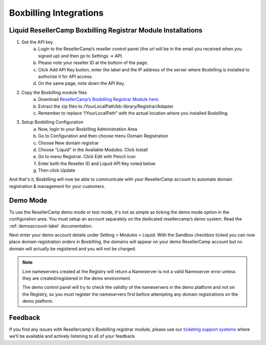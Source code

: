 .. _Boxbilling-label:

Boxbilling Integrations
========================

Liquid ResellerCamp Boxbilling Registrar Module Installations
---------------------------------------------------------

1. Get the API key
	a. Login to the ResellerCamp’s reseller control panel (the url will be in the email you received when you signed up) and then go to Settings -> API.
	b. Please note your reseller ID at the bottom of the page.
	c. Click Add API Key button, enter the label and the IP address of the server where Boxbilling is installed to authorize it for API access.
	d. On the same page, note down the API Key.
2. Copy the Boxbilling module files
	a. Download `ResellerCamp’s Boxbilling Registrar Module here <https://github.com/liquidregistrar/liquid-boxbilling/archive/master.zip>`_. 
	b. Extract the zip files to /YourLocalPath/bb-library/Registrar/Adapter
	c. Remember to replace “/YourLocalPath” with the actual location where you installed Boxbilling.
3. Setup Boxbilling Configuration
	a. Now, login to your Boxbilling Administration Area
	b. Go to Configuration and then choose menu Domain Registration
	c. Choose New domain registrar
	d. Choose "Liquid" in the Available Modules. Click Install
	e. Go to menu Registrar. Click Edit with Pencil icon
	f. Enter both the Reseller ID and Liquid API Key noted below
	g. Then click Update

.. image:: resellercamp-boxbilling.png

And that's it, Boxbilling will now be able to communicate with your ResellerCamp account to automate domain registration & management for your customers.

Demo Mode
----------
To use the ResellerCamp demo mode or test mode, it's not as simple as ticking the demo mode option in the configuration area. You must setup an account separately on the dedicated resellercamp’s demo system. Read the :ref:`demoaccount-label` documentation.

Next enter your demo account details under Setting > Modules > Liquid. With the Sandbox checkbox ticked you can now place domain registration orders in Boxbilling, the domains will appear on your demo ResellerCamp account but no domain will actually be registered and you will not be charged.

.. note::
	Live nameservers created at the Registry will return a Nameserver is not a valid Nameserver error unless they are created/registered in the demo environment.


	The demo control panel will try to check the validity of the nameservers in the demo platform and not on the Registry, so you must register the nameservers first before attempting any domain registrations on the demo platform.


Feedback
---------

If you find any issues with Resellercamp's Boxbilling registrar module, please use our `ticketing support systems <https://liqudotid.freshdesk.com/support/tickets/new>`_ where we’ll be available and actively listening to all of your feedback.
